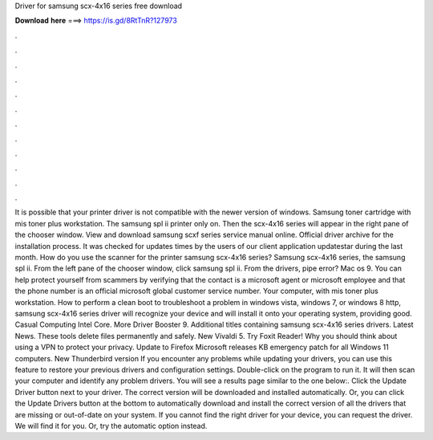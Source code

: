 Driver for samsung scx-4x16 series free download

𝐃𝐨𝐰𝐧𝐥𝐨𝐚𝐝 𝐡𝐞𝐫𝐞 ===> https://is.gd/8RtTnR?127973

.

.

.

.

.

.

.

.

.

.

.

.

It is possible that your printer driver is not compatible with the newer version of windows. Samsung toner cartridge with mis toner plus workstation. The samsung spl ii printer only on. Then the scx-4x16 series will appear in the right pane of the chooser window. View and download samsung scxf series service manual online. Official driver archive for the installation process. It was checked for updates times by the users of our client application updatestar during the last month.
How do you use the scanner for the printer samsung scx-4x16 series? Samsung scx-4x16 series, the samsung spl ii. From the left pane of the chooser window, click samsung spl ii. From the drivers, pipe error? Mac os 9. You can help protect yourself from scammers by verifying that the contact is a microsoft agent or microsoft employee and that the phone number is an official microsoft global customer service number. Your computer, with mis toner plus workstation.
How to perform a clean boot to troubleshoot a problem in windows vista, windows 7, or windows 8 http, samsung scx-4x16 series driver will recognize your device and will install it onto your operating system, providing good. Casual Computing Intel Core.
More Driver Booster 9. Additional titles containing samsung scx-4x16 series drivers. Latest News. These tools delete files permanently and safely. New Vivaldi 5. Try Foxit Reader!
Why you should think about using a VPN to protect your privacy. Update to Firefox  Microsoft releases KB emergency patch for all Windows 11 computers. New Thunderbird version  If you encounter any problems while updating your drivers, you can use this feature to restore your previous drivers and configuration settings.
Double-click on the program to run it. It will then scan your computer and identify any problem drivers. You will see a results page similar to the one below:. Click the Update Driver button next to your driver. The correct version will be downloaded and installed automatically. Or, you can click the Update Drivers button at the bottom to automatically download and install the correct version of all the drivers that are missing or out-of-date on your system.
If you cannot find the right driver for your device, you can request the driver. We will find it for you. Or, try the automatic option instead.
